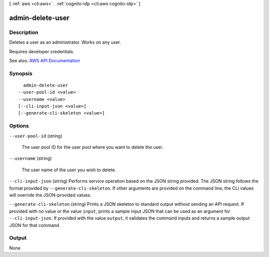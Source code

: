 [ :ref:`aws <cli:aws>` . :ref:`cognito-idp <cli:aws cognito-idp>` ]

.. _cli:aws cognito-idp admin-delete-user:


*****************
admin-delete-user
*****************



===========
Description
===========



Deletes a user as an administrator. Works on any user.

 

Requires developer credentials.



See also: `AWS API Documentation <https://docs.aws.amazon.com/goto/WebAPI/cognito-idp-2016-04-18/AdminDeleteUser>`_


========
Synopsis
========

::

    admin-delete-user
  --user-pool-id <value>
  --username <value>
  [--cli-input-json <value>]
  [--generate-cli-skeleton <value>]




=======
Options
=======

``--user-pool-id`` (string)


  The user pool ID for the user pool where you want to delete the user.

  

``--username`` (string)


  The user name of the user you wish to delete.

  

``--cli-input-json`` (string)
Performs service operation based on the JSON string provided. The JSON string follows the format provided by ``--generate-cli-skeleton``. If other arguments are provided on the command line, the CLI values will override the JSON-provided values.

``--generate-cli-skeleton`` (string)
Prints a JSON skeleton to standard output without sending an API request. If provided with no value or the value ``input``, prints a sample input JSON that can be used as an argument for ``--cli-input-json``. If provided with the value ``output``, it validates the command inputs and returns a sample output JSON for that command.



======
Output
======

None